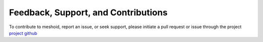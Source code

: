 Feedback, Support, and Contributions
====================================

To contribute to meshoid, report an issue, or seek support, please initiate a pull request or issue through the project `project github <https://github.com/mikegrudic/meshoid>`_
